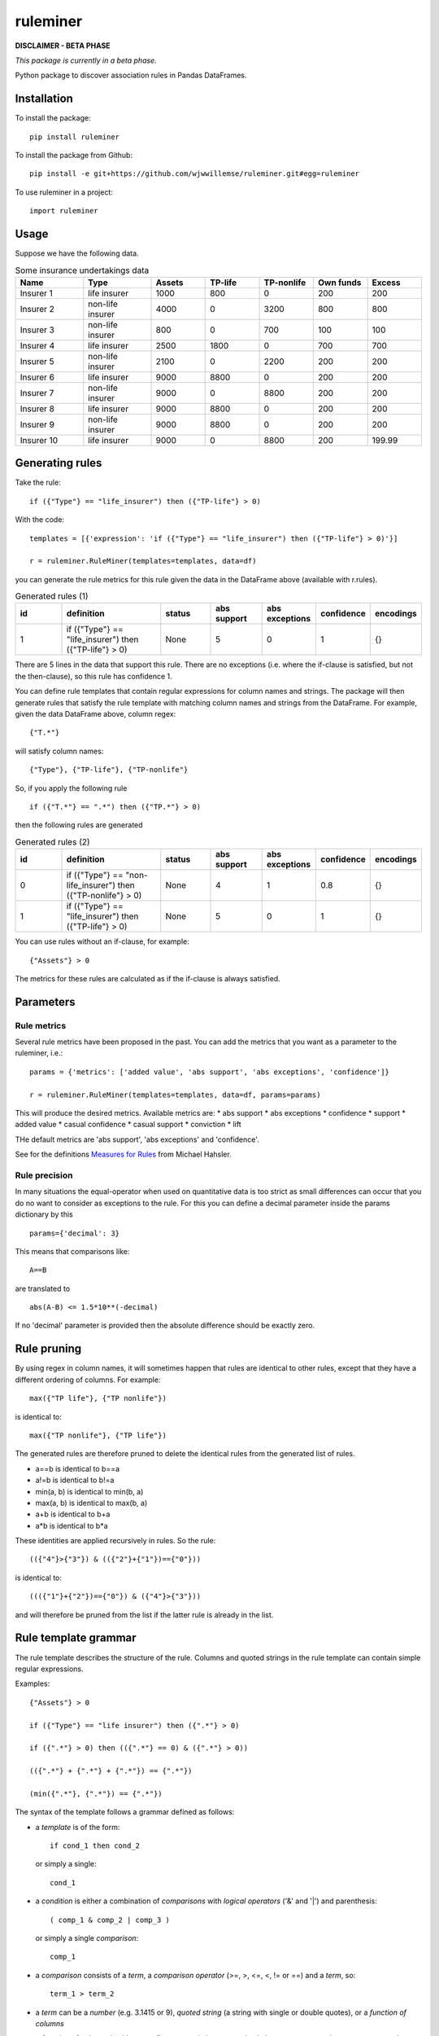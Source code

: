 =========
ruleminer
=========


.. image:: https://img.shields.io/pypi/v/ruleminer.svg
        :target: https://pypi.python.org/pypi/ruleminer

.. image:: https://img.shields.io/badge/License-MIT-yellow.svg
        :target: https://opensource.org/licenses/MIT
        :alt: License: MIT

.. image:: https://img.shields.io/badge/code%20style-black-000000.svg
        :target: https://github.com/psf/black
        :alt: Code style: black


**DISCLAIMER - BETA PHASE**

*This package is currently in a beta phase.*

Python package to discover association rules in Pandas DataFrames.

Installation
------------

To install the package::

    pip install ruleminer

To install the package from Github::

    pip install -e git+https://github.com/wjwwillemse/ruleminer.git#egg=ruleminer

To use ruleminer in a project::

    import ruleminer

Usage
-----

Suppose we have the following data.

.. list-table:: Some insurance undertakings data
   :widths: 25 25 20 20 20 20 20
   :header-rows: 1

   * - Name
     - Type
     - Assets
     - TP-life
     - TP-nonlife
     - Own funds
     - Excess
   * - Insurer 1
     - life insurer
     - 1000
     - 800
     - 0
     - 200
     - 200
   * - Insurer 2
     - non-life insurer
     - 4000
     - 0
     - 3200
     - 800
     - 800
   * - Insurer 3
     - non-life insurer
     - 800
     - 0
     - 700
     - 100
     - 100
   * - Insurer 4
     - life insurer
     - 2500
     - 1800
     - 0
     - 700
     - 700
   * - Insurer 5
     - non-life insurer
     - 2100
     - 0
     - 2200
     - 200
     - 200
   * - Insurer 6
     - life insurer
     - 9000
     - 8800
     - 0
     - 200
     - 200
   * - Insurer 7
     - non-life insurer
     - 9000
     - 0
     - 8800
     - 200
     - 200
   * - Insurer 8
     - life insurer
     - 9000
     - 8800
     - 0
     - 200
     - 200
   * - Insurer 9
     - non-life insurer
     - 9000
     - 8800
     - 0
     - 200
     - 200
   * - Insurer 10
     - life insurer
     - 9000
     - 0
     - 8800
     - 200
     - 199.99

Generating rules
----------------

Take the rule::

    if ({"Type"} == "life_insurer") then ({"TP-life"} > 0)

With the code::

    templates = [{'expression': 'if ({"Type"} == "life_insurer") then ({"TP-life"} > 0)'}]
    
    r = ruleminer.RuleMiner(templates=templates, data=df)

you can generate the rule metrics for this rule given the data in the DataFrame above (available with r.rules).

.. list-table:: Generated rules (1)
   :widths: 20 40 20 20 20 15 15
   :header-rows: 1

   * - id
     - definition
     - status
     - abs support
     - abs exceptions
     - confidence
     - encodings
   * - 1
     - if ({"Type"} == "life_insurer") then ({"TP-life"} > 0)
     - None
     - 5
     - 0
     - 1
     - {}

There are 5 lines in the data that support this rule. There are no exceptions (i.e. where the if-clause is satisfied, but not the then-clause), so this rule has confidence 1.

You can define rule templates that contain regular expressions for column names and strings. The package will then generate rules that satisfy the rule template with matching column names and strings from the DataFrame. For example, given the data DataFrame above, column regex::

    {"T.*"}

will satisfy column names::

    {"Type"}, {"TP-life"}, {"TP-nonlife"}

So, if you apply the following rule ::

    if ({"T.*"} == ".*") then ({"TP.*"} > 0)

then the following rules are generated

.. list-table:: Generated rules (2)
   :widths: 20 40 20 20 20 15 15
   :header-rows: 1

   * - id
     - definition
     - status
     - abs support
     - abs exceptions
     - confidence
     - encodings
   * - 0
     - if ({"Type"} == "non-life_insurer") then ({"TP-nonlife"} > 0)
     - None
     - 4
     - 1
     - 0.8
     - {}
   * - 1
     - if ({"Type"} == "life_insurer") then ({"TP-life"} > 0)
     - None
     - 5
     - 0
     - 1
     - {}

You can use rules without an if-clause, for example::

    {"Assets"} > 0

The metrics for these rules are calculated as if the if-clause is always satisfied.

Parameters
----------

Rule metrics
~~~~~~~~~~~~

Several rule metrics have been proposed in the past. You can add the metrics that you want as a parameter to the ruleminer, i.e.:: 

    params = {'metrics': ['added value', 'abs support', 'abs exceptions', 'confidence']}

    r = ruleminer.RuleMiner(templates=templates, data=df, params=params)

This will produce the desired metrics. Available metrics are:
* abs support
* abs exceptions
* confidence
* support
* added value
* casual confidence
* casual support
* conviction
* lift

THe default metrics are 'abs support', 'abs exceptions' and 'confidence'.

See for the definitions `Measures for Rules <https://mhahsler.github.io/arules/docs/measures#Measures_for_Rules>`_ from Michael Hahsler.

Rule precision
~~~~~~~~~~~~~~

In many situations the equal-operator when used on quantitative data is too strict as small differences can occur that you do no want to consider as exceptions to the rule. For this you can define a decimal parameter inside the params dictionary by this ::

    params={'decimal': 3}

This means that comparisons like::

    A==B

are translated to ::

    abs(A-B) <= 1.5*10**(-decimal)

If no 'decimal' parameter is provided then the absolute difference should be exactly zero.

Rule pruning
------------

By using regex in column names, it will sometimes happen that rules are identical to other rules, except that they have a different ordering of columns. For example::

    max({"TP life"}, {"TP nonlife"})

is identical to::

    max({"TP nonlife"}, {"TP life"})

The generated rules are therefore pruned to delete the identical rules from the generated list of rules.

* a==b is identical to b==a
* a!=b is identical to b!=a
* min(a, b) is identical to min(b, a)
* max(a, b) is identical to max(b, a)
* a+b is identical to b+a
* a*b is identical to b*a

These identities are applied recursively in rules. So the rule::

    (({"4"}>{"3"}) & (({"2"}+{"1"})=={"0"}))

is identical to::

    ((({"1"}+{"2"})=={"0"}) & ({"4"}>{"3"}))

and will therefore be pruned from the list if the latter rule is already in the list.

Rule template grammar
---------------------

The rule template describes the structure of the rule. Columns and quoted strings in the rule template can contain simple regular expressions.

Examples::

    {"Assets"} > 0

    if ({"Type"} == "life insurer") then ({".*"} > 0)

    if ({".*"} > 0) then (({".*"} == 0) & ({".*"} > 0))

    (({".*"} + {".*"} + {".*"}) == {".*"})

    (min({".*"}, {".*"}) == {".*"})

The syntax of the template follows a grammar defined as follows:

* a *template* is of the form::

    if cond_1 then cond_2

  or simply a single:: 

    cond_1

* a *condition* is either a combination of *comparisons* with *logical operators* ('&' and '|') and parenthesis::

    ( comp_1 & comp_2 | comp_3 )

  or simply a single *comparison*::

    comp_1

* a *comparison* consists of a *term*, a *comparison operator* (>=, >, <=, <, != or ==) and a *term*, so::

    term_1 > term_2

* a *term* can be a *number* (e.g. 3.1415 or 9), *quoted string* (a string with single or double quotes), or a *function of columns*

* a *function of columns* is either a prefix operator (min, max or abs, in lower or uppercase) on one or more *columns*, and of the form, for example::

    min(col_1, col_2, col_3)

  or infix operators with one or more columns::

    (col_1 + col_2 * col_3)

* a *column* is a *string* with braces, so::

    {"Type"}

  where "Type" is the name of the column in the DataFrame with the data

* a *string* consists of a-z A-Z 0-9 _ . , ; ; < > * = + - / \ ? | @ # $ % ^ & ( )

Debugging rules
---------------

If you are using this in a Jupyter notebook you can add a the beginning::

    logging.basicConfig(stream=sys.stdout, 
                        format='%(asctime)s %(message)s',
                        level=logging.INFO)

Info about the rule generating process with be displayed in the notebook.
